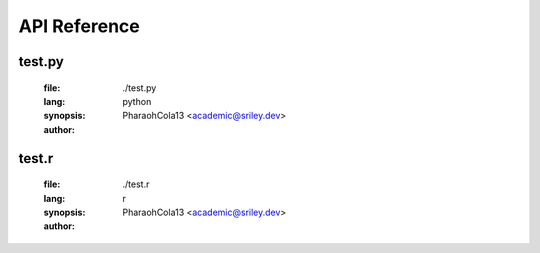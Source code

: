 *************
API Reference
*************

-------
test.py
-------
	:file: ./test.py
	:lang: python
	:synopsis:
	:author: PharaohCola13 <academic@sriley.dev>

.. function:: test(arg6,arg7=1,arg8="test1")

	:detail:
	:param type arg6:
	:param type [1] arg7:
	:param type [test1] arg8:
	:return (type):

------
test.r
------
	:file: ./test.r
	:lang: r
	:synopsis:
	:author: PharaohCola13 <academic@sriley.dev>

.. function:: test1(arg1,arg2="test2")

	:detail:
	:param type arg1:
	:param type [test2] arg2:
	:return (type):

.. function:: test2(arg3,arg4)

	:detail:
	:param type arg3:
	:param type arg4:
	:return (type):
